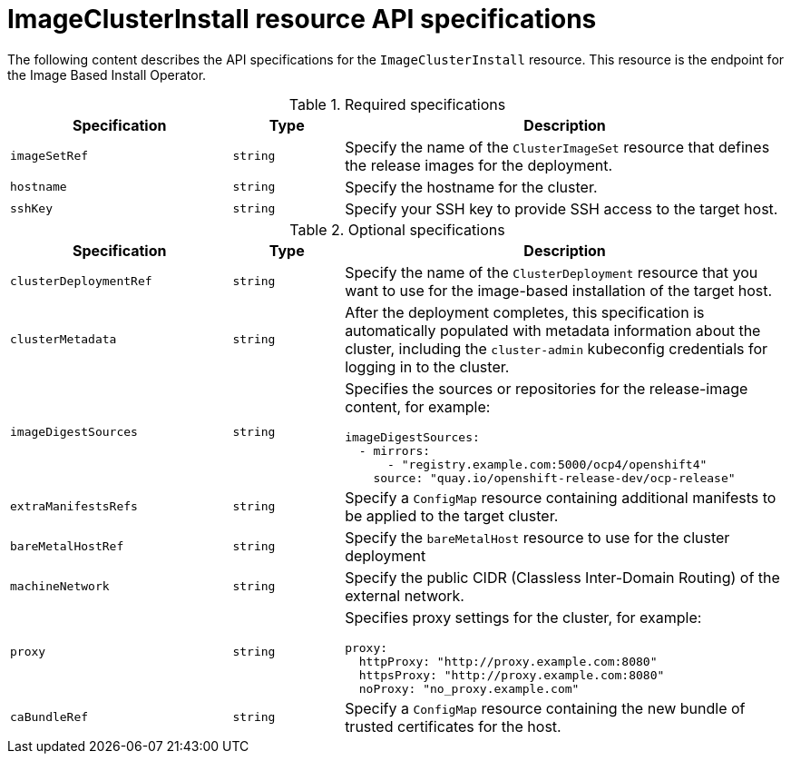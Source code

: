 // Module included in the following assemblies:
//
// * edge_computing/ibi-edge-image-based-install.adoc 

:_mod-docs-content-type: REFERENCE
[id="ibi-image-cluster-install-api-spec_{context}"]
= ImageClusterInstall resource API specifications

The following content describes the API specifications for the `ImageClusterInstall` resource. This resource is the endpoint for the Image Based Install Operator.

.Required specifications
[options="header"]
[cols="2a,1a,4a"]
|====
|Specification|Type|Description

|`imageSetRef`|`string`| Specify the name of the `ClusterImageSet` resource that defines the release images for the deployment.

|`hostname`|`string`| Specify the hostname for the cluster.

|`sshKey`|`string`| Specify your SSH key to provide SSH access to the target host.

|====

.Optional specifications
[options="header"]
[cols="2a,1a,4a"]
|====
|Specification|Type|Description

|`clusterDeploymentRef`|`string`| Specify the name of the `ClusterDeployment` resource that you want to use for the image-based installation of the target host.

|`clusterMetadata`|`string`| After the deployment completes, this specification is automatically populated with metadata information about the cluster, including the `cluster-admin` kubeconfig credentials for logging in to the cluster.

|`imageDigestSources`|`string`|Specifies the sources or repositories for the release-image content, for example:
[source,yaml]
----
imageDigestSources:
  - mirrors:
      - "registry.example.com:5000/ocp4/openshift4"
    source: "quay.io/openshift-release-dev/ocp-release"
----

|`extraManifestsRefs`|`string`| Specify a `ConfigMap` resource containing additional manifests to be applied to the target cluster.

|`bareMetalHostRef`|`string`| Specify the `bareMetalHost` resource to use for the cluster deployment

|`machineNetwork`|`string`| Specify the public CIDR (Classless Inter-Domain Routing) of the external network.

|`proxy`|`string`|Specifies proxy settings for the cluster, for example:
[source,yaml]

----
proxy:
  httpProxy: "http://proxy.example.com:8080"
  httpsProxy: "http://proxy.example.com:8080"
  noProxy: "no_proxy.example.com"
----

|`caBundleRef`|`string`| Specify a `ConfigMap` resource containing the new bundle of trusted certificates for the host.

|====
